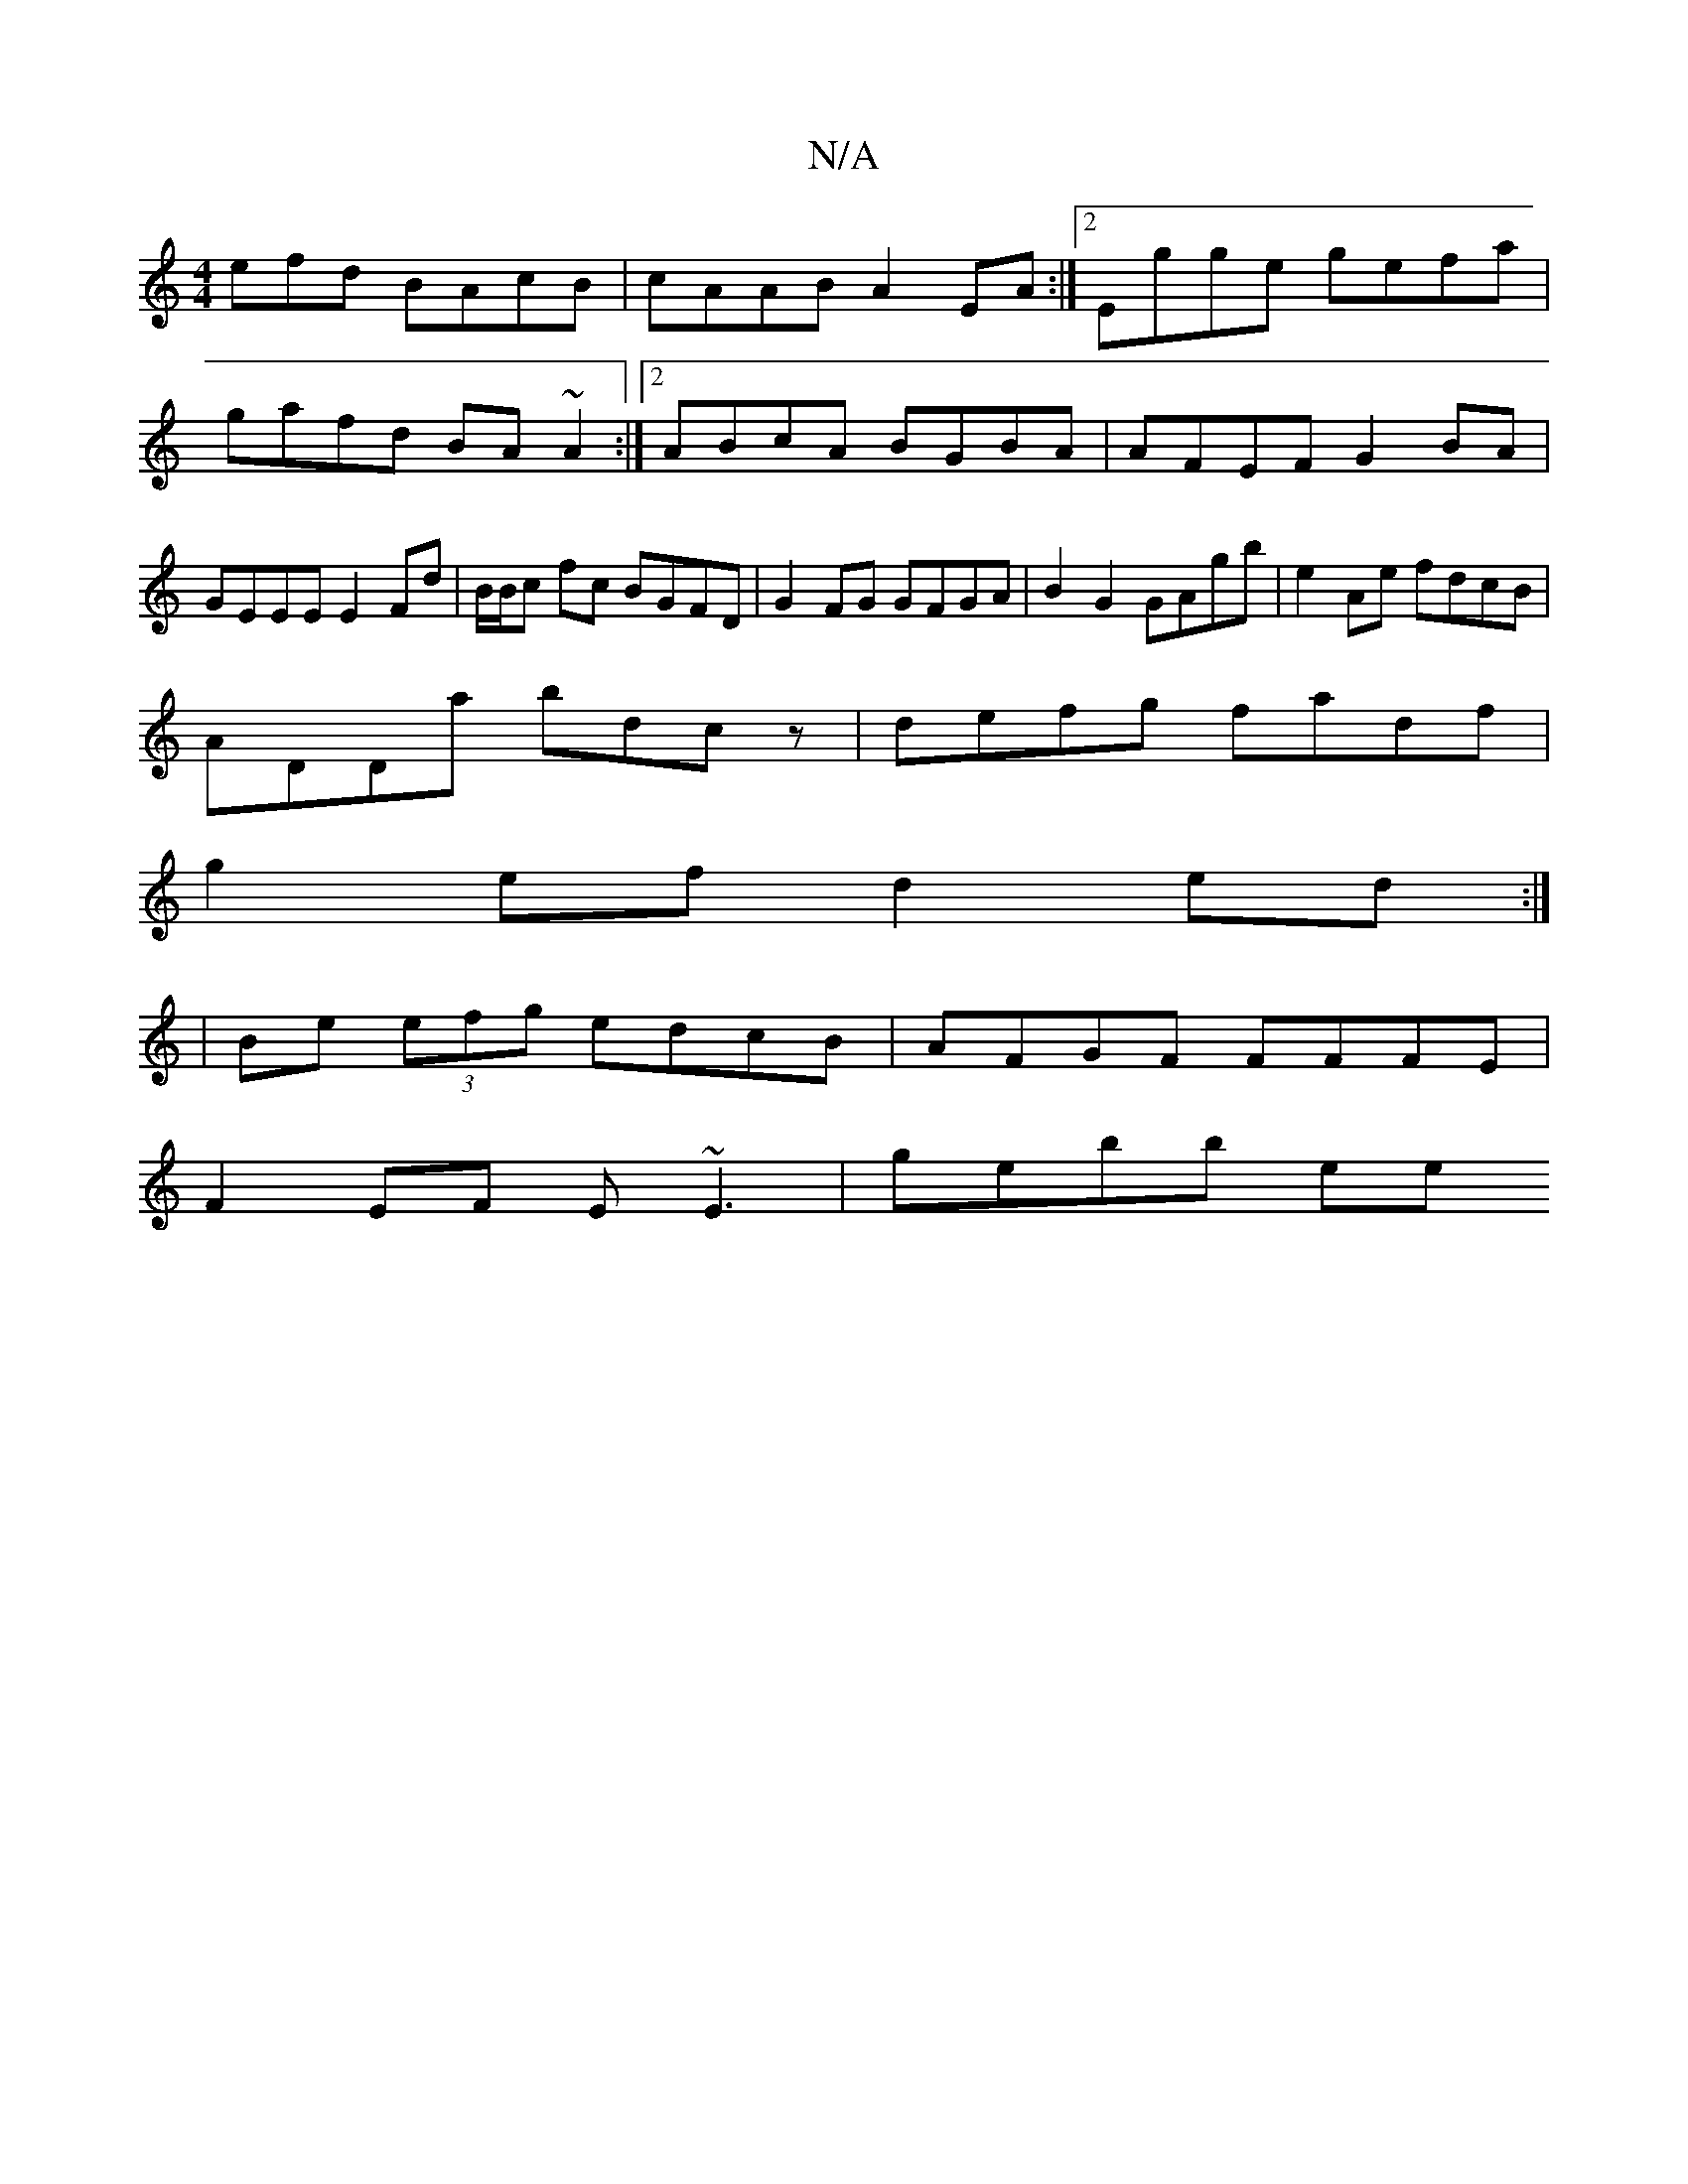 X:1
T:N/A
M:4/4
R:N/A
K:Cmajor
efd BAcB |cAAB A2EA:|2 Egge gefa|gafd BA~A2:|2 ABcA BGBA|AFEF G2BA|GEEE E2Fd|B/B/c fc BGFD|G2FG GFGA|B2G2 GAgb|e2Ae fdcB|
ADDa bdcz|defg fadf|
g2 ef d2 ed:|
|Be (3efg edcB|AFGF FFFE|
F2EF E~E3|gebb ee